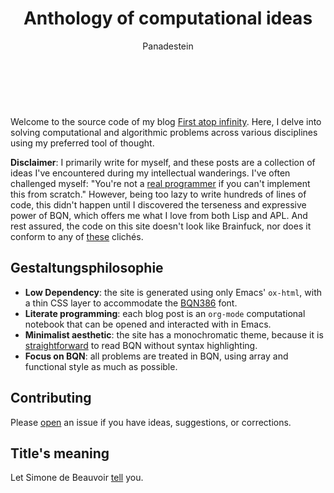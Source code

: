 #+TITLE: Anthology of computational ideas
#+AUTHOR: Panadestein

#+BEGIN_HTML
<a href="https://github.com/Panadestein/blog/actions/workflows/publish.yml">
<img alt="Build status" src="https://github.com/Panadestein/blog/actions/workflows/publish.yml/badge.svg" />
</a>

<a href="https://raw.githubusercontent.com/Panadestein/blog/main/LICENSE">
<img alt="MIT" src="https://img.shields.io/github/license/Panadestein/blog" />
</a>

<a href="https://github.com/Panadestein/emacsd">
<img alt="Emacs" src="https://img.shields.io/badge/powered_by-Emacs-blue">
</a>

<a href="https://mlochbaum.github.io/BQN/community/index.html">
<img alt="Emacs" src="https://img.shields.io/badge/using-BQN-red">
</a>
<br>
<br>
#+END_HTML

Welcome to the source code of my blog [[https://panadestein.github.io/blog/][First atop infinity]]. Here, I delve into solving computational
and algorithmic problems across various disciplines using my preferred tool of thought.

*Disclaimer*: I primarily write for myself, and these posts are a collection of ideas I've encountered during my intellectual wanderings.
I've often challenged myself: "You're not a [[https://www.ee.ryerson.ca/~elf/hack/realmen.html][real programmer]] if you can't implement this from scratch." However, being too lazy to write hundreds
of lines of code, this didn't happen until I discovered the terseness and expressive power of BQN, which offers me what I love from both Lisp and APL.
And rest assured, the code on this site doesn't look like Brainfuck, nor does it conform to any of [[https://aplwiki.com/wiki/File:Aplbingo.png][these]] clichés.

** Gestaltungsphilosophie

- *Low Dependency*: the site is generated using only Emacs' =ox-html=, with a thin CSS layer to accommodate the [[https://dzaima.github.io/BQN386/][BQN386]] font.
- *Literate programming*: each blog post is an =org-mode= computational notebook that can be opened and interacted with in Emacs.
- *Minimalist aesthetic*: the site has a monochromatic theme, because it is [[https://mlochbaum.github.io/BQN/doc/expression.html#role-spellings][straightforward]] to read BQN without syntax highlighting.
- *Focus on BQN*: all problems are treated in BQN, using array and functional style as much as possible.

** Contributing

Please [[https://github.com/Panadestein/blog/issues][open]] an issue if you have ideas, suggestions, or corrections.

** Title's meaning

Let  Simone de Beauvoir [[https://mlochbaum.github.io/BQN/try.html#code=4oqR4oiY4oieICJJIGFtIGluY2FwYWJsZSBvZiBjb25jZWl2aW5nIGluZmluaXR5LCBhbmQgeWV0IEkgZG8gbm90IGFjY2VwdCBmaW5pdHkuIg==][tell]] you.

